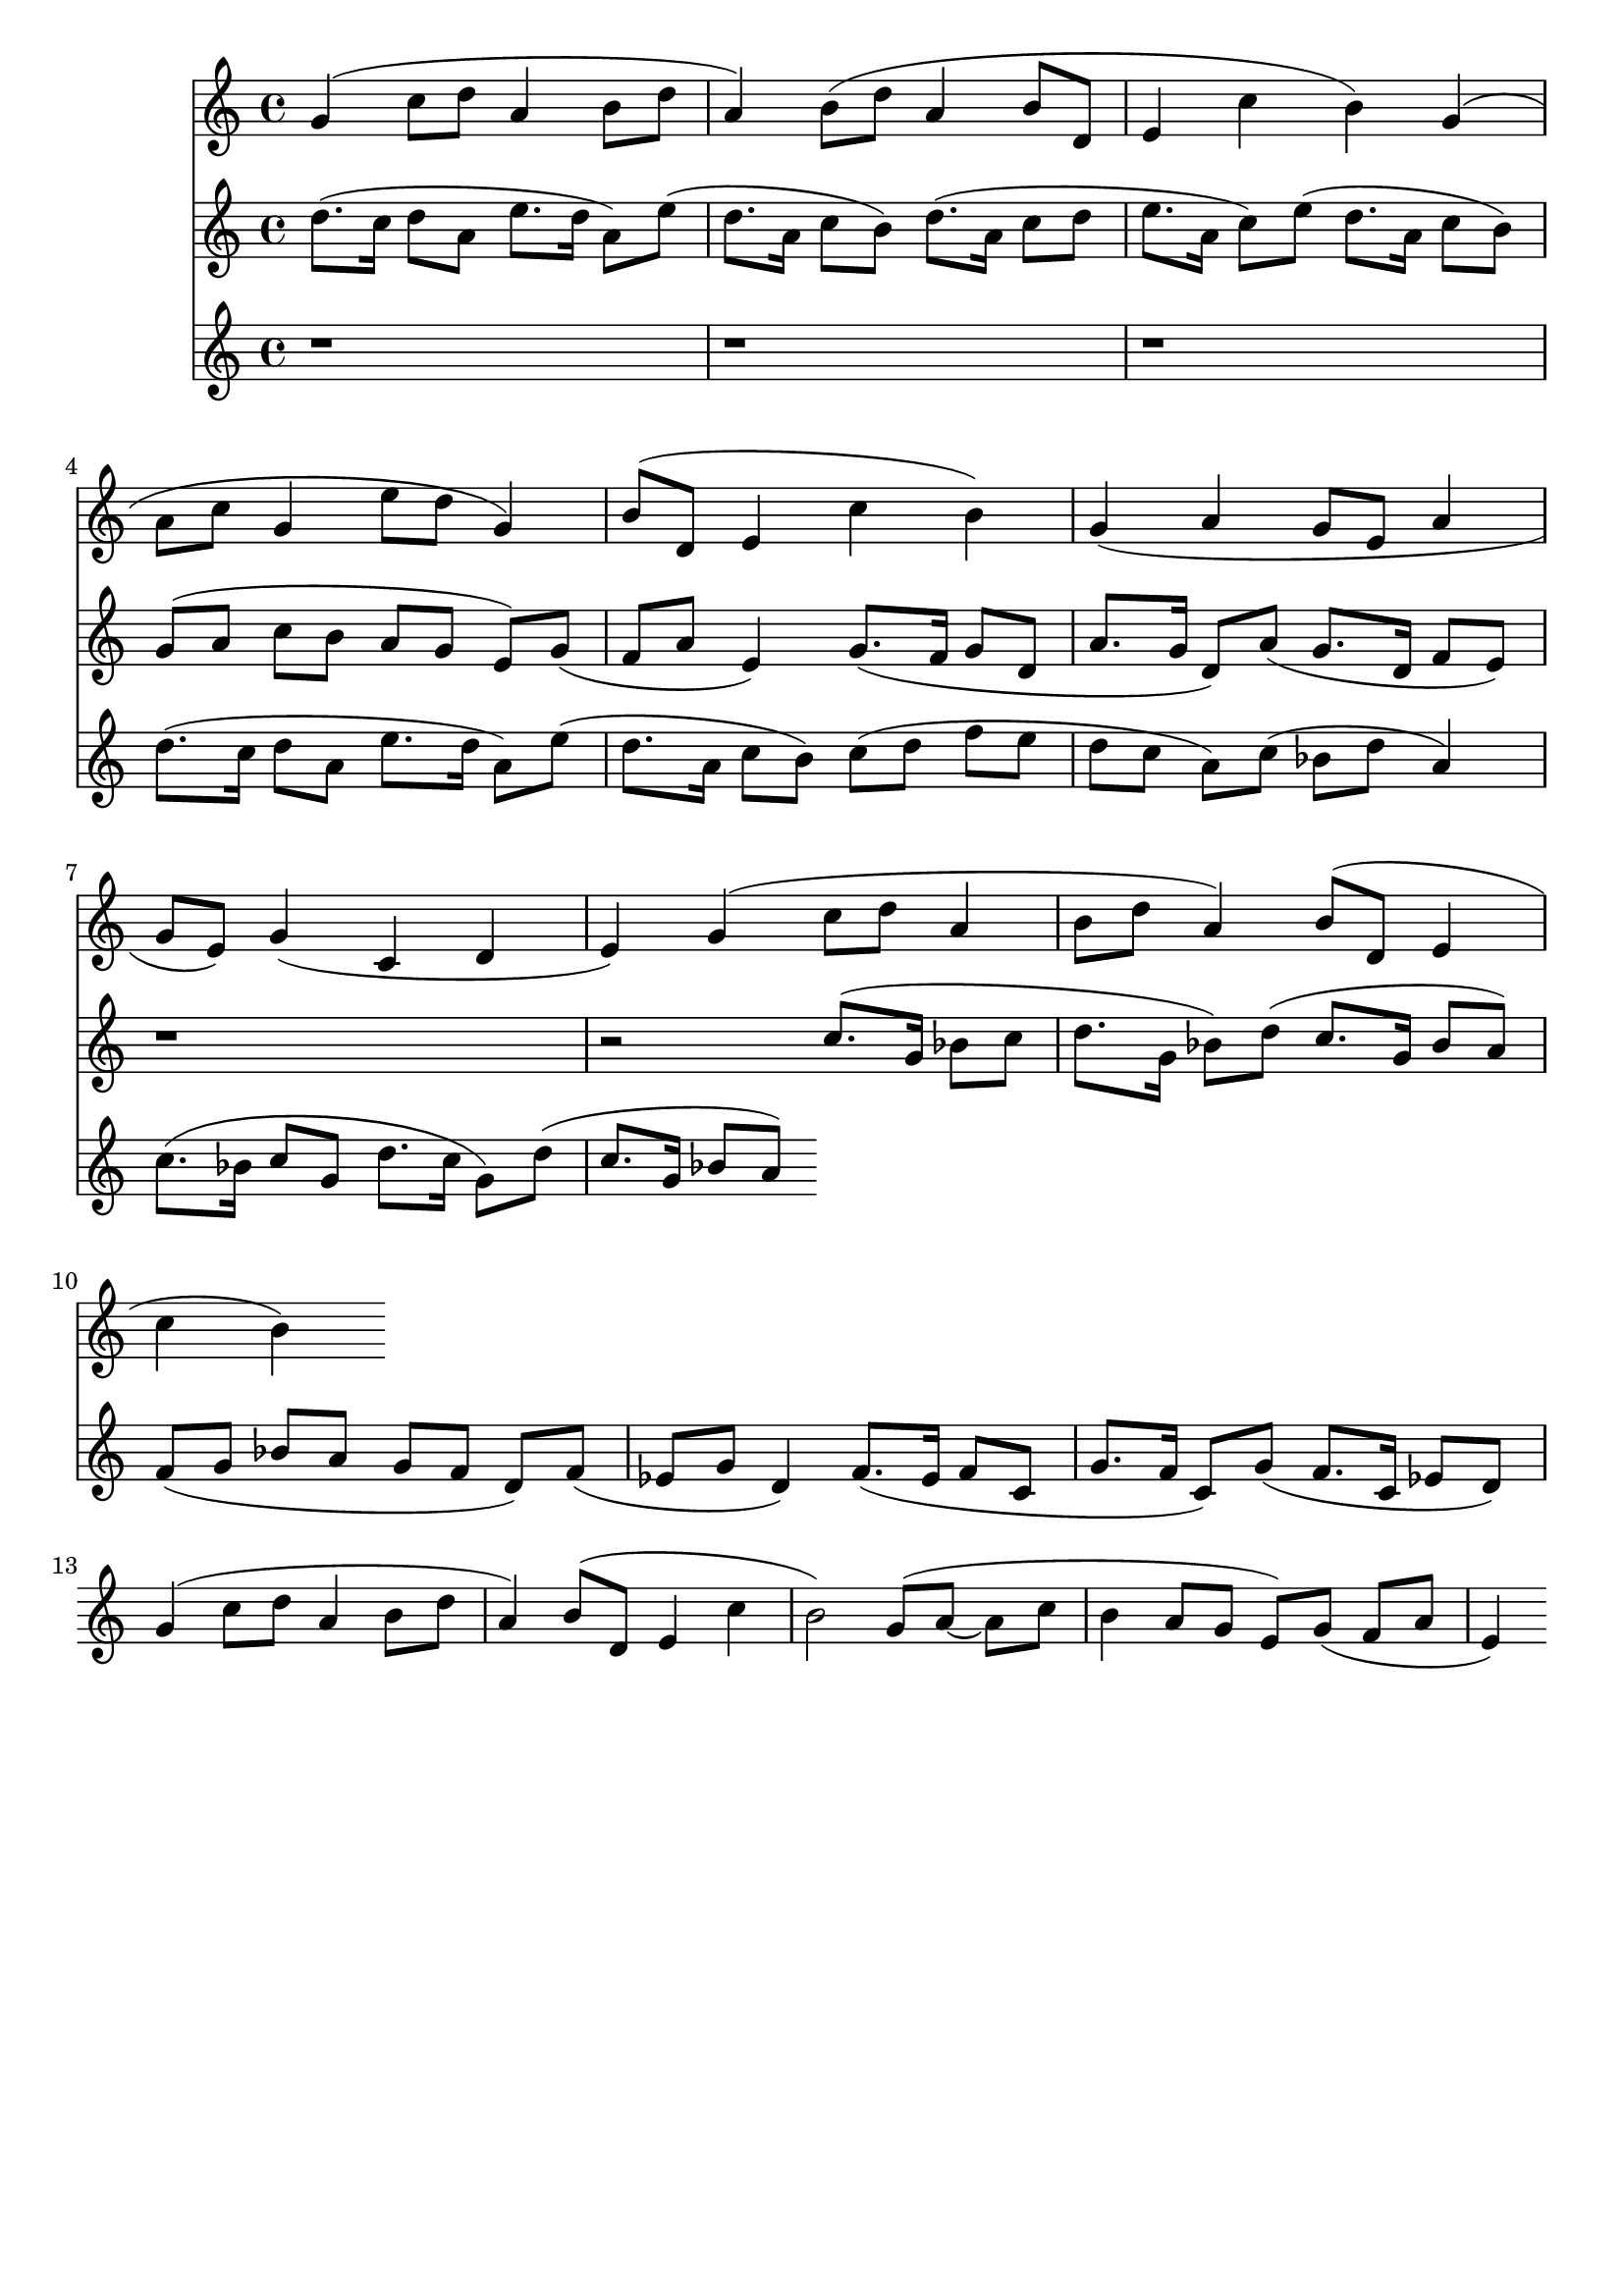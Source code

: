 \version "2.19.82"
\language "english"

\header {
    tagline = ##f
}

\layout {}

\paper {}

\score {
    <<
        {
            g'4
            (
            c''8
            [
            d''8
            ]
            a'4
            b'8
            [
            d''8
            ]
            a'4
            )
            b'8
            [
            (
            d''8
            ]
            a'4
            b'8
            [
            d'8
            ]
            e'4
            c''4
            b'4
            )
            g'4
            (
            a'8
            [
            c''8
            ]
            g'4
            e''8
            [
            d''8
            ]
            g'4
            )
            b'8
            [
            (
            d'8
            ]
            e'4
            c''4
            b'4
            )
            g'4
            (
            a'4
            g'8
            [
            e'8
            ]
            a'4
            g'8
            [
            e'8
            ]
            )
            g'4
            (
            c'4
            d'4
            e'4
            )
            g'4
            (
            c''8
            [
            d''8
            ]
            a'4
            b'8
            [
            d''8
            ]
            a'4
            )
            b'8
            [
            (
            d'8
            ]
            e'4
            c''4
            b'4
            )
        }
        {
            d''8.
            [
            (
            c''16
            ]
            d''8
            [
            a'8
            ]
            e''8.
            [
            d''16
            ]
            a'8
            )
            [
            e''8
            ]
            (
            d''8.
            [
            a'16
            ]
            c''8
            [
            b'8
            ]
            )
            d''8.
            [
            (
            a'16
            ]
            c''8
            [
            d''8
            ]
            e''8.
            [
            a'16
            ]
            c''8
            )
            [
            e''8
            ]
            (
            d''8.
            [
            a'16
            ]
            c''8
            [
            b'8
            ]
            )
            g'8
            [
            (
            a'8
            ]
            c''8
            [
            b'8
            ]
            a'8
            [
            g'8
            ]
            e'8
            )
            [
            g'8
            ]
            (
            f'8
            [
            a'8
            ]
            e'4
            )
            g'8.
            [
            (
            f'16
            ]
            g'8
            [
            d'8
            ]
            a'8.
            [
            g'16
            ]
            d'8
            )
            [
            a'8
            ]
            (
            g'8.
            [
            d'16
            ]
            f'8
            [
            e'8
            ]
            )
            r1
            r2
            c''8.
            [
            (
            g'16
            ]
            bf'8
            [
            c''8
            ]
            d''8.
            [
            g'16
            ]
            bf'8
            )
            [
            d''8
            ]
            (
            c''8.
            [
            g'16
            ]
            bf'8
            [
            a'8
            ]
            )
            f'8
            [
            (
            g'8
            ]
            bf'8
            [
            a'8
            ]
            g'8
            [
            f'8
            ]
            d'8
            )
            [
            f'8
            ]
            (
            ef'8
            [
            g'8
            ]
            d'4
            )
            f'8.
            [
            (
            ef'16
            ]
            f'8
            [
            c'8
            ]
            g'8.
            [
            f'16
            ]
            c'8
            )
            [
            g'8
            ]
            (
            f'8.
            [
            c'16
            ]
            ef'8
            [
            d'8
            ]
            )
            g'4
            (
            c''8
            [
            d''8
            ]
            a'4
            b'8
            [
            d''8
            ]
            a'4
            )
            b'8
            [
            (
            d'8
            ]
            e'4
            c''4
            b'2
            )
            g'8
            [
            (
            a'8
            ~
            ]
            a'8
            [
            c''8
            ]
            b'4
            a'8
            [
            g'8
            ]
            e'8
            )
            [
            g'8
            ]
            (
            f'8
            [
            a'8
            ]
            e'4
            )
        }
        {
            r1
            r1
            r1
            d''8.
            [
            (
            c''16
            ]
            d''8
            [
            a'8
            ]
            e''8.
            [
            d''16
            ]
            a'8
            )
            [
            e''8
            ]
            (
            d''8.
            [
            a'16
            ]
            c''8
            [
            b'8
            ]
            )
            c''8
            [
            (
            d''8
            ]
            f''8
            [
            e''8
            ]
            d''8
            [
            c''8
            ]
            a'8
            )
            [
            c''8
            ]
            (
            bf'8
            [
            d''8
            ]
            a'4
            )
            c''8.
            [
            (
            bf'16
            ]
            c''8
            [
            g'8
            ]
            d''8.
            [
            c''16
            ]
            g'8
            )
            [
            d''8
            ]
            (
            c''8.
            [
            g'16
            ]
            bf'8
            [
            a'8
            ]
            )
        }
    >>
}